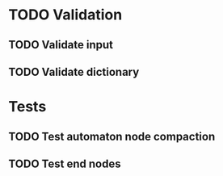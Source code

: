 * TODO Validation
** TODO Validate input
** TODO Validate dictionary
* Tests
** TODO Test automaton node compaction
** TODO Test end nodes
